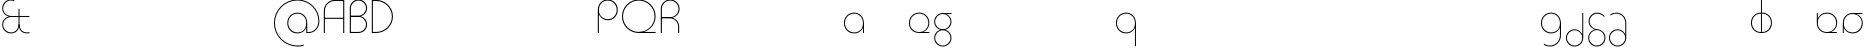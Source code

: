 SplineFontDB: 3.2
FontName: Quasar-Thin
FullName: Quasar Thin
FamilyName: Quasar
Weight: Thin
Copyright: Copyright (c) 2023, neilb
UComments: "2023-12-15: Created with FontForge (http://fontforge.org)"
Version: 000.001
ItalicAngle: 0
UnderlinePosition: -100
UnderlineWidth: 50
Ascent: 800
Descent: 200
InvalidEm: 0
LayerCount: 2
Layer: 0 0 "Back" 1
Layer: 1 0 "Fore" 0
XUID: [1021 441 2049316168 16478]
StyleMap: 0x0000
FSType: 0
OS2Version: 0
OS2_WeightWidthSlopeOnly: 0
OS2_UseTypoMetrics: 1
CreationTime: 1702635369
ModificationTime: 1728221773
PfmFamily: 17
TTFWeight: 100
TTFWidth: 5
LineGap: 0
VLineGap: 0
OS2TypoAscent: 917
OS2TypoAOffset: 0
OS2TypoDescent: -417
OS2TypoDOffset: 0
OS2TypoLinegap: 0
OS2WinAscent: 840
OS2WinAOffset: 0
OS2WinDescent: 338
OS2WinDOffset: 0
HheadAscent: 917
HheadAOffset: 0
HheadDescent: -417
HheadDOffset: 0
OS2CapHeight: 828
OS2XHeight: 500
OS2Vendor: 'PfEd'
MarkAttachClasses: 1
DEI: 91125
Encoding: UnicodeFull
Compacted: 1
UnicodeInterp: none
NameList: AGL For New Fonts
DisplaySize: -48
AntiAlias: 1
FitToEm: 1
WinInfo: 0 16 8
BeginPrivate: 0
EndPrivate
Grid
-1000 828 m 0
 2000 828 l 1024
-1000 500.25 m 0
 2000 500.25 l 1024
EndSplineSet
BeginChars: 1114117 56

StartChar: n
Encoding: 110 110 0
Width: 1000
Flags: HM
LayerCount: 2
Back
SplineSet
140 275 m 4
 140 405 245 510 375 510 c 4
 505 510 610 405 610 275 c 4
 610 145 505 40 375 40 c 4
 245 40 140 145 140 275 c 4
165 275 m 0
 165 391 259 485 375 485 c 0
 491 485 585 391 585 275 c 0
 585 159 491 65 375 65 c 0
 259 65 165 159 165 275 c 0
EndSplineSet
EndChar

StartChar: m
Encoding: 109 109 1
Width: 1000
Flags: HM
LayerCount: 2
Back
SplineSet
525 268 m 2
 525 415 636 510 760 510 c 0
 884 510 995 414 995 268 c 2
 995 0 l 9
 970 0 l 17
 970 267 l 2
 970 404 866 485 760 485 c 0
 654 485 550 404 550 267 c 2
 550 0 l 9
 525 0 l 17
 525 268 l 2
80 268 m 2
 80 415 191 510 315 510 c 0
 439 510 550 414 550 268 c 2
 550 0 l 9
 525 0 l 17
 525 267 l 2
 525 404 421 485 315 485 c 0
 209 485 105 404 105 267 c 2
 105 0 l 9
 80 0 l 17
 80 268 l 2
EndSplineSet
EndChar

StartChar: h
Encoding: 104 104 2
Width: 1000
Flags: HM
LayerCount: 2
Back
SplineSet
140 828 m 1
 165 828 l 1
 165 0 l 1
 140 0 l 1
 140 828 l 1
140 268 m 2
 140 415 251 510 375 510 c 0
 499 510 610 414 610 268 c 2
 610 0 l 9
 585 0 l 17
 585 267 l 2
 585 404 481 485 375 485 c 0
 269 485 165 404 165 267 c 2
 165 230 l 9
 140 230 l 17
 140 268 l 2
EndSplineSet
EndChar

StartChar: g
Encoding: 103 103 3
Width: 557
Flags: HMW
LayerCount: 2
Back
SplineSet
310 475 m 2
 203 475 119 389 119 284 c 3
 119 179 205 93 310 93 c 0
 415 93 501 179 501 284 c 0
 501 333 482 377 452 411 c 1
 485 411 l 1
 511 375 526 331 526 284 c 0
 526 165 429 68 310 68 c 0
 191 68 94 165 94 284 c 0
 94 403 191 500 310 500 c 2
 526 500 l 1
 526 475 l 1
 310 475 l 2
119 -122 m 4
 119 -227 205 -313 310 -313 c 4
 415 -313 501 -227 501 -122 c 4
 501 -17 415 69 310 69 c 4
 205 69 119 -17 119 -122 c 4
94 -122 m 4
 94 -3 191 94 310 94 c 4
 429 94 526 -3 526 -122 c 4
 526 -241 429 -338 310 -338 c 4
 191 -338 94 -241 94 -122 c 4
-1095 -135 m 0
 -1095 -243 -1008 -330 -900 -330 c 0
 -792 -330 -705 -243 -705 -135 c 0
 -705 -27 -792 60 -900 60 c 0
 -1008 60 -1095 -27 -1095 -135 c 0
-1120 -135 m 0
 -1120 -14 -1021 85 -900 85 c 0
 -779 85 -680 -14 -680 -135 c 0
 -680 -256 -779 -355 -900 -355 c 0
 -1021 -355 -1120 -256 -1120 -135 c 0
-709.671875 390 m 1
 -690.817382812 357.591796875 -680 319.998046875 -680 280 c 0
 -680 159 -779 60 -900 60 c 0
 -1021 60 -1120 159 -1120 280 c 0
 -1120 401 -1021 500 -900 500 c 2
 -680 500 l 1
 -680 475 l 1
 -900 475 l 2
 -1008 475 -1095 388 -1095 280 c 0
 -1095 172 -1008 85 -900 85 c 0
 -792 85 -705 172 -705 280 c 0
 -705 320.865234375 -717.456054688 358.723632812 -738.791992188 390 c 1
 -709.671875 390 l 1
696 -170 m 0
 696 -65 772 15 881 15 c 0
 990 15 1066 -65 1066 -170 c 0
 1066 -275 990 -355 881 -355 c 0
 772 -355 696 -275 696 -170 c 0
721 -170 m 0
 721 -259 787 -330 881 -330 c 0
 975 -330 1041 -259 1041 -170 c 0
 1041 -81 975 -10 881 -10 c 0
 787 -10 721 -81 721 -170 c 0
1091.984375 400 m 1
 1120.109375 357.786132812 1136 306.141601562 1136 250 c 0
 1136 105 1030 -10 881 -10 c 0
 732 -10 626 105 626 250 c 0
 626 395 732 500 881 500 c 2
 1136 500 l 1
 1136 475 l 1
 881 475 l 2
 747 475 651 379 651 250 c 0
 651 121 747 15 881 15 c 0
 1015 15 1111 121 1111 250 c 0
 1111 306.829101562 1092.36914062 359.194335938 1060.06640625 400 c 1
 1091.984375 400 l 1
-604 -245 m 0
 -604 -100 -498 15 -349 15 c 0
 -200 15 -94 -100 -94 -245 c 0
 -94 -390 -200 -505 -349 -505 c 0
 -498 -505 -604 -390 -604 -245 c 0
-579 -245 m 0
 -579 -374 -483 -480 -349 -480 c 0
 -215 -480 -119 -374 -119 -245 c 0
 -119 -116 -215 -10 -349 -10 c 0
 -483 -10 -579 -116 -579 -245 c 0
-579 250 m 0
 -579 121 -483 15 -349 15 c 0
 -215 15 -119 121 -119 250 c 0
 -119 379 -215 485 -349 485 c 0
 -483 485 -579 379 -579 250 c 0
-235.715820312 485 m 1
 -149.111328125 443.5078125 -94 354.552734375 -94 250 c 0
 -94 105 -200 -10 -349 -10 c 0
 -498 -10 -604 105 -604 250 c 0
 -604 395 -498 510 -349 510 c 2
 -94 510 l 1
 -94 485 l 1
 -235.715820312 485 l 1
EndSplineSet
Fore
SplineSet
80 -122 m 0
 80 -227 166 -313 271 -313 c 0
 376 -313 462 -227 462 -122 c 0
 462 -17 376 69 271 69 c 0
 166 69 80 -17 80 -122 c 0
55 -122 m 0
 55 -1 152 89 271 89 c 0
 390 89 487 -1 487 -122 c 0
 487 -241 390 -338 271 -338 c 0
 152 -338 55 -241 55 -122 c 0
271 475 m 2
 164 475 80 389 80 284 c 3
 80 179 166 93 271 93 c 0
 376 93 462 179 462 284 c 3
 462 389 376 475 271 475 c 1
 271 492 l 1
 390 492 487 399 487 280 c 3
 487 163 390 73 271 73 c 0
 152 73 55 163 55 284 c 0
 55 403 152 500 271 500 c 2
 487 500 l 1
 487 475 l 1
 271 475 l 2
EndSplineSet
EndChar

StartChar: a
Encoding: 97 97 4
Width: 619
Flags: HMWO
LayerCount: 2
Back
SplineSet
64 250 m 0
 64 121 160 15 294 15 c 0
 428 15 524 121 524 250 c 0
 524 379 428 485 294 485 c 0
 160 485 64 379 64 250 c 0
39 250 m 0
 39 395 145 510 294 510 c 0
 443 510 549 395 549 250 c 0
 549 105 443 -10 294 -10 c 0
 145 -10 39 105 39 250 c 0
EndSplineSet
Fore
SplineSet
304 485 m 0
 170 485 74 379 74 250 c 0
 74 121 170 15 304 15 c 3
 438.004237212 15 524 113 524 237 c 1
 541 237 l 1
 541 92 447 -10 298 -10 c 3
 154 -10 49 105 49 250 c 0
 49 395 155 510 304 510 c 0
 428 510 549 419 549 238 c 2
 549 0 l 1
 524 0 l 1
 524 237 l 1
 524 237 l 1
 524 404 413 485 304 485 c 0
EndSplineSet
EndChar

StartChar: r
Encoding: 114 114 5
Width: 1000
Flags: HM
LayerCount: 2
Back
SplineSet
155 250 m 0
 155 121 251 15 385 15 c 0
 519 15 615 121 615 250 c 0
 615 379 519 485 385 485 c 0
 251 485 155 379 155 250 c 0
130 250 m 0
 130 395 236 510 385 510 c 0
 534 510 640 395 640 250 c 0
 640 105 534 -10 385 -10 c 0
 236 -10 130 105 130 250 c 0
EndSplineSet
EndChar

StartChar: x
Encoding: 120 120 6
Width: 1000
Flags: HM
LayerCount: 2
Back
SplineSet
98 500 m 1
 217 500 320 431 340 313 c 1
 360 431 464 500 583 500 c 1
 583 475 l 1
 449 475 353 379 353 250 c 0
 353 121 449 25 583 25 c 1
 583 0 l 1
 464 0 360 69 340 187 c 1
 320 69 217 0 98 0 c 1
 98 25 l 1
 232 25 328 121 328 250 c 0
 328 379 232 475 98 475 c 1
 98 500 l 1
583 475 m 1
 449 475 353 379 353 250 c 0
 353 121 449 25 583 25 c 1
 583 0 l 1
 434 0 328 105 328 250 c 0
 328 395 434 500 583 500 c 1
 583 475 l 1
98 25 m 1
 232 25 328 121 328 250 c 0
 328 379 232 475 98 475 c 1
 98 500 l 1
 247 500 353 395 353 250 c 0
 353 105 247 0 98 0 c 1
 98 25 l 1
EndSplineSet
EndChar

StartChar: q
Encoding: 113 113 7
Width: 619
Flags: HMW
LayerCount: 2
Fore
SplineSet
304 485 m 0
 170 485 74 379 74 250 c 0
 74 121 170 15 304 15 c 3
 438.004237212 15 524 113 524 237 c 1
 541 237 l 1
 541 92 447 -10 298 -10 c 3
 154 -10 49 105 49 250 c 0
 49 395 155 510 304 510 c 0
 428 510 549 419 549 238 c 2
 549 -328 l 1
 524 -328 l 1
 524 237 l 2
 524 404 413 485 304 485 c 0
EndSplineSet
EndChar

StartChar: e
Encoding: 101 101 8
Width: 629
Flags: HMW
LayerCount: 2
Back
SplineSet
74 260 m 0
 74 131 170 25 304 25 c 0
 438 25 534 131 534 260 c 0
 534 389 438 495 304 495 c 0
 170 495 74 389 74 260 c 0
49 260 m 0
 49 405 155 520 304 520 c 0
 453 520 559 405 559 260 c 0
 559 115 453 0 304 0 c 0
 155 0 49 115 49 260 c 0
EndSplineSet
Fore
SplineSet
304 25 m 2
 559 25 l 1
 559 0 l 1
 304 0 l 2
 155 0 49 105 49 250 c 3
 49 395 155 510 304 510 c 3
 453 510 559 395 559 256 c 3
 559 111 453 8 304 8 c 1
 304 25 l 1
 438 25 534 126 534 250 c 3
 534 379 438 485 304 485 c 3
 170 485 74 379 74 250 c 3
 74 121 170 25 304 25 c 2
EndSplineSet
EndChar

StartChar: y
Encoding: 121 121 9
Width: 1000
Flags: HM
LayerCount: 2
Back
SplineSet
125 -78 m 0
 125 -207 221 -313 355 -313 c 0
 489 -313 585 -207 585 -78 c 0
 585 51 489 157 355 157 c 0
 221 157 125 51 125 -78 c 0
100 -78 m 0
 100 67 206 182 355 182 c 0
 504 182 610 67 610 -78 c 0
 610 -223 504 -338 355 -338 c 0
 206 -338 100 -223 100 -78 c 0
EndSplineSet
EndChar

StartChar: w
Encoding: 119 119 10
Width: 1000
Flags: HM
LayerCount: 2
Back
SplineSet
535 242 m 2
 535 95 439 0 315 0 c 2
 130 0 l 9
 130 500 l 9
 155 500 l 17
 155 25 l 17
 315 25 l 2
 421 25 515 106 515 243 c 2
 515 500 l 9
 535 500 l 17
 535 242 l 2
EndSplineSet
EndChar

StartChar: uni0261
Encoding: 609 609 11
Width: 619
Flags: HMW
LayerCount: 2
Back
SplineSet
18 -60 m 0
 18 80 131 193 271 193 c 0
 411 193 524 80 524 -60 c 0
 524 -200 411 -313 271 -313 c 0
 131 -313 18 -200 18 -60 c 0
EndSplineSet
Fore
SplineSet
524 -58 m 2
 524 237 l 2
 524 404 413 485 304 485 c 0
 170 485 74 379 74 250 c 0
 74 121 170 15 304 15 c 3
 438.004237212 15 524 113 524 237 c 1
 541 237 l 1
 541 92 447 -10 298 -10 c 3
 154 -10 49 105 49 250 c 0
 49 395 155 510 304 510 c 0
 428 510 549 419 549 238 c 2
 549 -58 l 2
 549 -213 429 -338 269 -338 c 3
 212 -338 163 -321 122 -296 c 1
 122 -264 l 1
 157 -291 211 -313 269 -313 c 3
 415 -313 524 -197 524 -58 c 2
EndSplineSet
EndChar

StartChar: j
Encoding: 106 106 12
Width: 1000
Flags: HM
LayerCount: 2
Back
SplineSet
339 669 m 4
 339 683 350 694 364 694 c 4
 378 694 389 683 389 669 c 4
 389 655 378 644 364 644 c 4
 350 644 339 655 339 669 c 4
352 -328 m 29
 352 500 l 5
 377 500 l 5
 377 -328 l 29
 352 -328 l 29
EndSplineSet
EndChar

StartChar: c
Encoding: 99 99 13
Width: 1000
Flags: HM
LayerCount: 2
Back
SplineSet
346 510 m 7
 362 510 387 508 407 503 c 5
 407 477 l 21
 379 484 360 485 346 485 c 7
 213 485 115 382 115 249 c 2
 115 0 l 9
 90 0 l 17
 90 250 l 2
 90 396 197 510 346 510 c 7
EndSplineSet
EndChar

StartChar: s
Encoding: 115 115 14
Width: 1000
Flags: HM
LayerCount: 2
Back
SplineSet
281 288 m 0
 281 397 369 485 478 485 c 0
 587 485 675 397 675 288 c 0
 675 179 587 91 478 91 c 0
 369 91 281 179 281 288 c 0
309 316 m 0
 309 409 385 485 478 485 c 0
 571 485 647 409 647 316 c 0
 647 223 571 147 478 147 c 0
 385 147 309 223 309 316 c 0
332 339 m 0
 332 420 397 485 478 485 c 0
 559 485 624 420 624 339 c 0
 624 258 559 193 478 193 c 0
 397 193 332 258 332 339 c 0
EndSplineSet
EndChar

StartChar: z
Encoding: 122 122 15
Width: 1000
Flags: HM
LayerCount: 2
Back
SplineSet
-12 -122 m 0
 -12 -227 74 -313 179 -313 c 0
 284 -313 370 -227 370 -122 c 0
 370 -17 284 69 179 69 c 0
 74 69 -12 -17 -12 -122 c 0
-37 -122 m 0
 -37 -1 60 89 179 89 c 0
 298 89 395 -1 395 -122 c 0
 395 -241 298 -338 179 -338 c 0
 60 -338 -37 -241 -37 -122 c 0
396 -78 m 17
 396 -223 290 -338 141 -338 c 3
 84 -338 40 -323 -1 -297 c 1
 -1 -265 l 1
 34 -293 83 -313 141 -313 c 3
 275 -313 371 -207 371 -78 c 1
 396 -78 l 17
EndSplineSet
EndChar

StartChar: .notdef
Encoding: 1114112 -1 16
Width: 1000
Flags: HM
LayerCount: 2
Back
SplineSet
575 802 m 5
 99 6 l 5
 79 26 l 5
 557 822 l 5
 575 802 l 5
79 802 m 5
 97 822 l 5
 575 26 l 5
 555 6 l 5
 79 802 l 5
95 803 m 1
 95 25 l 1
 557 25 l 1
 557 803 l 1
 95 803 l 1
70 828 m 1
 582 828 l 1
 582 0 l 1
 70 0 l 1
 70 828 l 1
EndSplineSet
EndChar

StartChar: comma
Encoding: 44 44 17
Width: 1000
Flags: HM
LayerCount: 2
Back
SplineSet
49 0 m 0
 49 28 71 50 99 50 c 0
 127 50 149 28 149 0 c 0
 149 -28 127 -50 99 -50 c 0
 71 -50 49 -28 49 0 c 0
59 5 m 0
 59 30 79 50 104 50 c 0
 129 50 149 30 149 5 c 0
 149 -20 129 -40 104 -40 c 0
 79 -40 59 -20 59 5 c 0
59 -10 m 0
 59 23 86 50 119 50 c 0
 152 50 179 23 179 -10 c 0
 179 -43 152 -70 119 -70 c 0
 86 -70 59 -43 59 -10 c 0
89 20 m 0
 89 37 102 50 119 50 c 0
 136 50 149 37 149 20 c 0
 149 3 136 -10 119 -10 c 0
 102 -10 89 3 89 20 c 0
EndSplineSet
EndChar

StartChar: question
Encoding: 63 63 18
Width: 1000
Flags: HM
LayerCount: 2
Back
SplineSet
161 20 m 4
 161 37 174 50 191 50 c 4
 208 50 221 37 221 20 c 4
 221 3 208 -10 191 -10 c 4
 174 -10 161 3 161 20 c 4
203 431 m 5
 203 205 l 5
 178 205 l 5
 178 431 l 5
 203 431 l 5
190 431 m 21
 295 431 381 517 381 622 c 4
 381 727 295 813 190 813 c 4
 145.573242188 813 104.548828125 797.604492188 72 771.887695312 c 5
 72 803.298828125 l 5
 105.953125 825.309570312 146.5078125 838 190 838 c 4
 309 838 406 743 406 622 c 4
 406 503 309 406 190 406 c 13
 190 431 l 21
-1 622 m 0
 -1 517 85 431 190 431 c 0
 295 431 381 517 381 622 c 0
 381 727 295 813 190 813 c 0
 85 813 -1 727 -1 622 c 0
-26 622 m 0
 -26 743 71 838 190 838 c 0
 309 838 406 743 406 622 c 0
 406 503 309 406 190 406 c 0
 71 406 -26 503 -26 622 c 0
EndSplineSet
EndChar

StartChar: eat
Encoding: 58993 58993 19
Width: 1000
Flags: HM
LayerCount: 2
Back
SplineSet
70 258 m 6
 70 405 181 500 305 500 c 6
 460 500 l 13
 460 0 l 13
 435 0 l 21
 435 475 l 21
 305 475 l 6
 199 475 95 394 95 257 c 6
 95 0 l 13
 70 0 l 21
 70 258 l 6
EndSplineSet
EndChar

StartChar: zhivago
Encoding: 58973 58973 20
Width: 551
Flags: HMW
LayerCount: 2
Fore
SplineSet
265 69 m 7
 159 69 74 -17 74 -122 c 0
 74 -227 160 -313 265 -313 c 0
 370 -313 456 -227 456 -122 c 2
 457 250 l 2
 457 379 361 485 227 485 c 3
 169 485 120 465 85 437 c 1
 85 469 l 1
 126 495 170 510 227 510 c 3
 376 510 482 395 482 250 c 2
 481 -122 l 2
 481 -241 384 -338 265 -338 c 0
 146 -338 49 -241 49 -122 c 0
 49 -3 145 94 261 94 c 7
 380 94 473 -3 473 -122 c 5
 456 -122 l 5
 456 -17 370 69 265 69 c 7
EndSplineSet
EndChar

StartChar: bob
Encoding: 58961 58961 21
Width: 551
Flags: HMW
LayerCount: 2
Fore
SplineSet
265 69 m 7
 160 69 74 -17 74 -122 c 0
 74 -227 160 -313 265 -313 c 0
 370 -313 456 -227 456 -122 c 2
 456 500 l 1
 481 500 l 1
 481 -122 l 2
 481 -241 384 -338 265 -338 c 0
 146 -338 49 -241 49 -122 c 0
 49 -3 147 94 261 94 c 7
 380 94 473 -3 473 -122 c 5
 456 -122 l 5
 456 -17 370 69 265 69 c 7
EndSplineSet
EndChar

StartChar: loch
Encoding: 58985 58985 22
Width: 634
Flags: HMW
LayerCount: 2
Back
SplineSet
539 255 m 2
 539 384 453 485 324 485 c 9
 324 510 l 17
 468 510 564 400 564 255 c 10
 564 0 l 25
 539 0 l 25
 539 255 l 2
299 828 m 1
 324 828 l 1
 324 0 l 1
 299 0 l 1
 299 828 l 1
299 485 m 17
 165 485 74 384 74 255 c 0
 74 126 165 25 299 25 c 9
 299 0 l 17
 150 0 49 110 49 255 c 0
 49 400 150 510 299 510 c 9
 299 485 l 17
-295 15 m 1
 -294 15 -295 15 -294 15 c 1
 -162 17 -67 117 -67 245 c 0
 -67 374 -163 475 -297 475 c 0
 -359 475 l 1
 -359 500 l 1
 -297 500 l 0
 -148 500 -42 390 -42 245 c 0
 -42 101 -147 -8 -294 -10 c 1
 -295 -10 -294 -10 -295 -10 c 1
 -295 15 l 1
-384 828 m 1
 -359 828 l 1
 -359 0 l 1
 -384 0 l 1
 -384 828 l 1
-446 25 m 0
 -384 25 l 9
 -384 0 l 1
 -446 0 l 3
 -595 0 -701 105 -701 250 c 0
 -701 395 -594 500 -445 500 c 0
 -384 500 l 1
 -384 475 l 17
 -445 475 l 3
 -579 475 -676 379 -676 250 c 0
 -676 121 -580 25 -446 25 c 0
EndSplineSet
Fore
SplineSet
324 25 m 1
 458 25 549 126 549 255 c 0
 549 384 458 485 324 485 c 1
 324 510 l 1
 473 510 574 400 574 255 c 0
 574 110 473 0 324 0 c 1
 324 25 l 1
299 485 m 1
 165 485 74 384 74 255 c 0
 74 126 165 25 299 25 c 1
 299 0 l 1
 150 0 49 110 49 255 c 0
 49 400 150 510 299 510 c 1
 299 485 l 1
299 828 m 1
 324 828 l 1
 324 0 l 1
 299 0 l 1
 299 828 l 1
EndSplineSet
EndChar

StartChar: inkling
Encoding: 58980 58980 23
Width: 1000
Flags: HM
LayerCount: 2
Back
SplineSet
70 215 m 22
 70 336 167 426 286 426 c 4
 405 426 502 336 502 215 c 14
 502 0 l 13
 477 0 l 21
 477 214 l 22
 477 319 391 406 286 406 c 4
 181 406 95 319 95 214 c 14
 95 0 l 13
 70 0 l 21
 70 215 l 22
477 622 m 4
 477 727 391 813 286 813 c 4
 181 813 95 727 95 622 c 4
 95 517 181 431 286 431 c 4
 391 431 477 517 477 622 c 4
502 622 m 4
 502 501 405 411 286 411 c 4
 167 411 70 501 70 622 c 4
 70 741 167 838 286 838 c 4
 405 838 502 741 502 622 c 4
607 83 m 18
 607 228 713 338 862 338 c 0
 1011 338 1117 228 1117 83 c 10
 1117 0 l 9
 1092 0 l 17
 1092 82 l 18
 1092 211 996 318 862 318 c 0
 728 318 632 211 632 82 c 10
 632 0 l 9
 607 0 l 17
 607 83 l 18
  Spiro
    1092 82 ]
    1062.21 200.414 o
    981.083 285.543 o
    862 318 o
    742.917 285.543 o
    661.794 200.414 o
    632 82 [
    632 0 v
    607 0 v
    607 83 ]
    639.936 213.442 o
    729.78 304.176 o
    862 338 o
    994.22 304.176 o
    1084.06 213.442 o
    1117 83 [
    1117 0 v
    1092 0 v
    0 0 z
  EndSpiro
1092 578 m 0
 1092 707 996 813 862 813 c 0
 728 813 632 707 632 578 c 0
 632 449 728 343 862 343 c 0
 996 343 1092 449 1092 578 c 0
  Spiro
    632 578 o
    661.794 459.845 o
    742.917 375.198 o
    862 343 o
    981.083 375.198 o
    1062.21 459.845 o
    1092 578 o
    1062.21 696.155 o
    981.083 780.802 o
    862 813 o
    742.917 780.802 o
    661.794 696.155 o
    0 0 z
  EndSpiro
1117 578 m 0
 1117 433 1011 323 862 323 c 0
 713 323 607 433 607 578 c 0
 607 723 713 838 862 838 c 0
 1011 838 1117 723 1117 578 c 0
  Spiro
    607 578 o
    639.936 709.736 o
    729.78 802.882 o
    862 838 o
    994.22 802.882 o
    1084.06 709.736 o
    1117 578 o
    1084.06 447.558 o
    994.22 356.824 o
    862 323 o
    729.78 356.824 o
    639.936 447.558 o
    0 0 z
  EndSpiro
EndSplineSet
EndChar

StartChar: nun
Encoding: 58982 58982 24
Width: 1000
Flags: HM
LayerCount: 2
Back
SplineSet
70 170 m 4
 70 269 151 350 250 350 c 4
 349 350 430 269 430 170 c 4
 430 71 349 -10 250 -10 c 4
 151 -10 70 71 70 170 c 4
95 170 m 0
 95 256 164 325 250 325 c 0
 336 325 405 256 405 170 c 0
 405 84 336 15 250 15 c 0
 164 15 95 84 95 170 c 0
EndSplineSet
EndChar

StartChar: gig
Encoding: 58965 58965 25
Width: 536
Flags: HMW
LayerCount: 2
Back
SplineSet
464 294 m 17
 464 399 376 485 271 485 c 9
 271 510 l 17
 392 510 489 413 489 294 c 9
 464 294 l 17
80 -122 m 4
 80 -227 166 -313 271 -313 c 4
 376 -313 462 -227 462 -122 c 4
 462 -17 376 69 271 69 c 4
 166 69 80 -17 80 -122 c 4
55 -122 m 4
 55 -1 152 89 271 89 c 4
 390 89 487 -1 487 -122 c 4
 487 -241 390 -338 271 -338 c 4
 152 -338 55 -241 55 -122 c 4
EndSplineSet
Fore
SplineSet
271 73 m 0
 166 73 80 -15 80 -120 c 0
 80 -225 166 -313 271 -313 c 0
 376 -313 462 -225 462 -120 c 0
 462 -14.9793985188 376 73 271 73 c 0
271 93 m 1
 271 78 l 0
 157 90 65 170 65 292 c 0
 65 413 161 510 280 510 c 0
 371 510 438 456 458 427 c 1
 458 390 l 1
 435 428 369 485 280 485 c 0
 175 485 90 397 90 292 c 0
 90 187 174.216417299 105.740262452 271 98 c 0
 393.935874372 88.1682092578 487 1 487 -120 c 0
 487 -241 390 -338 271 -338 c 0
 152 -338 55 -241 55 -120 c 0
 55 1 162 93 271 93 c 1
EndSplineSet
EndChar

StartChar: loll
Encoding: 58983 58983 26
Width: 1000
Flags: HM
LayerCount: 2
Back
SplineSet
524 500 m 3
 524 354 477 241 338 241 c 3
 322 241 297 243 277 248 c 1
 277 274 l 17
 305 267 324 266 338 266 c 3
 461 266 499 371 499 500 c 16
 524 500 l 3
302 248 m 3
 302 102 255 -11 116 -11 c 3
 100 -11 75 -9 55 -4 c 1
 55 22 l 17
 83 15 102 14 116 14 c 3
 239 14 277 119 277 248 c 16
 302 248 l 3
EndSplineSet
EndChar

StartChar: age
Encoding: 58995 58995 27
Width: 650
Flags: HMW
LayerCount: 2
Fore
SplineSet
555 250 m 3
 555 379 459 485 325 485 c 3
 190.99609375 485 95 387 95 263 c 1
 78 263 l 1
 78 408 182 510 331 510 c 3
 475 510 580 395 580 256 c 3
 580 111 474 8 325 8 c 1
 325 25 l 1
 459 25 555 126 555 250 c 3
325 25 m 2
 570 25 l 1
 570 0 l 1
 325 0 l 2
 176 0 70 105 70 250 c 2
 70 500 l 1
 95 500 l 1
 95 250 l 2
 95 121 191 25 325 25 c 2
EndSplineSet
EndChar

StartChar: out
Encoding: 59003 59003 28
Width: 640
Flags: HMW
LayerCount: 2
Fore
SplineSet
315 15 m 3
 449 15 545 121 545 250 c 3
 545 374 449 475 315 475 c 1
 315 492 l 1
 464 492 570 389 570 244 c 3
 570 105 465 -10 321 -10 c 3
 172 -10 78 92 78 237 c 1
 95 237 l 1
 95 113 180.99609375 15 315 15 c 3
560 475 m 1
 315 475 l 2
 206 475 95 404 95 237 c 2
 95 0 l 1
 70 0 l 1
 70 238 l 2
 70 419 191 500 315 500 c 2
 560 500 l 1
 560 475 l 1
EndSplineSet
EndChar

StartChar: age.alt
Encoding: 1114113 -1 29
Width: 442
Flags: HMW
LayerCount: 2
Fore
SplineSet
326 -10 m 0
 177 -10 70 104 70 250 c 2
 70 373 l 2
 70 449 131 510 207 510 c 0
 283 510 344 449 344 373 c 0
 344 297 283 236 210 236 c 0
 134 236 78 297 78 373 c 1
 95 373 l 1
 95 312 146 261 207 261 c 0
 268 261 318 313 318 374 c 0
 318 435 268 485 207 485 c 0
 146 485 95 434 95 373 c 2
 95 251 l 2
 95 118 193 15 326 15 c 0
 340 15 359 16 387 23 c 1
 387 -3 l 1
 367 -8 342 -10 326 -10 c 0
EndSplineSet
EndChar

StartChar: oil.alt
Encoding: 1114115 -1 30
Width: 393
Flags: HMW
LayerCount: 2
Back
SplineSet
118 485 m 4
 57 485 7 435 7 374 c 4
 7 313 57 263 118 263 c 7
 165 263 218 294 230 364 c 5
 230 296 l 5
 211 262 166 236 118 236 c 7
 42 236 -19 297 -19 373 c 4
 -19 449 42 510 118 510 c 4
 218 510 308 430 308 320 c 6
 308 0 l 13
 283 0 l 21
 283 319 l 6
 283 417 206 485 118 485 c 4
-19 373 m 0
 -19 449 42 510 118 510 c 0
 194 510 255 449 255 373 c 0
 255 297 194 236 118 236 c 0
 42 236 -19 297 -19 373 c 0
7 374 m 0
 7 435 57 485 118 485 c 0
 179 485 229 435 229 374 c 0
 229 313 179 263 118 263 c 0
 57 263 7 313 7 374 c 0
-72 320 m 0
 -72 425 13 510 118 510 c 0
 223 510 308 425 308 320 c 0
 308 215 223 130 118 130 c 0
 13 130 -72 215 -72 320 c 0
-48 319 m 0
 -48 411 26 485 118 485 c 0
 210 485 284 411 284 319 c 0
 284 227 210 153 118 153 c 0
 26 153 -48 227 -48 319 c 0
52 510 m 3
 36 510 11 508 -9 503 c 1
 -9 477 l 17
 19 484 38 485 52 485 c 3
 185 485 283 382 283 249 c 2
 283 0 l 9
 308 0 l 17
 308 250 l 2
 308 396 201 510 52 510 c 3
EndSplineSet
Fore
SplineSet
186 261 m 0
 247 261 298 312 298 373 c 1
 315 373 l 1
 315 297 259 236 183 236 c 0
 110 236 49 297 49 373 c 0
 49 449 110 510 186 510 c 0
 262 510 323 449 323 373 c 2
 323 0 l 25
 298 0 l 25
 298 373 l 2
 298 434 247 485 186 485 c 0
 125 485 75 435 75 374 c 0
 75 313 125 261 186 261 c 0
EndSplineSet
EndChar

StartChar: periodcentered
Encoding: 183 183 31
Width: 1000
Flags: HM
LayerCount: 2
Back
SplineSet
70 268 m 5
 395 268 l 5
 395 243 l 5
 70 243 l 5
 70 268 l 5
EndSplineSet
EndChar

StartChar: four
Encoding: 52 52 32
Width: 1000
Flags: HM
LayerCount: 2
Back
SplineSet
458 0 m 1
 433 0 l 1
 433 402 l 1
 103 402 l 1
 103 828 l 1
 128 828 l 1
 128 427 l 1
 433 427 l 1
 433 828 l 1
 458 828 l 1
 458 0 l 1
EndSplineSet
EndChar

StartChar: seven
Encoding: 55 55 33
Width: 1000
Flags: HM
LayerCount: 2
Back
SplineSet
244 568 m 22
 244 714 301 823 430 823 c 13
 430 803 l 21
 317 803 269 700 269 567 c 6
 269 0 l 29
 244 0 l 29
 244 568 l 22
55 828 m 1
 430 828 l 1
 430 0 l 1
 405 0 l 1
 405 803 l 1
 55 803 l 1
 55 828 l 1
EndSplineSet
EndChar

StartChar: Q
Encoding: 81 81 34
Width: 961
Flags: HMW
LayerCount: 2
Fore
SplineSet
470 0 m 2
 236 0 49 185 49 414 c 0
 49 648 236 838 470 838 c 0
 704 838 891 648 891 417 c 3
 891 188 704 8 470 8 c 1
 470 27 l 1
 687 27 864 200 864 414 c 3
 864 633 687 811 470 811 c 0
 253 811 76 633 76 414 c 0
 76 200 253 27 470 27 c 2
 891 27 l 1
 891 0 l 1
 470 0 l 2
EndSplineSet
EndChar

StartChar: G
Encoding: 71 71 35
Width: 1000
Flags: HM
LayerCount: 2
Back
SplineSet
543 359 m 1
 570 359 l 1
 570 12 l 1
 543 12 l 1
 543 359 l 1
49 414 m 0
 49 648 236 838 470 838 c 0
 505 838 538 834 570 826 c 1
 570 798 l 1
 538 806 505 811 470 811 c 0
 253 811 76 633 76 414 c 0
 76 195 253 17 470 17 c 0
 505 17 538 22 570 30 c 1
 570 2 l 1
 538 -6 505 -10 470 -10 c 0
 236 -10 49 180 49 414 c 0
EndSplineSet
EndChar

StartChar: D
Encoding: 68 68 36
Width: 648
Flags: HMW
LayerCount: 2
Fore
SplineSet
176 27 m 2
 393 27 572 200 572 414 c 0
 572 628 393 801 176 801 c 2
 97 800.173076923 l 1
 97 27 l 1
 176 27 l 2
70 -1 m 1
 70 828 l 1
 176 828 l 2
 410 828 599 643 599 414 c 0
 599 185 410 2 176 0 c 2
 70 -1 l 1
EndSplineSet
EndChar

StartChar: X
Encoding: 88 88 37
Width: 1000
Flags: HM
LayerCount: 2
Back
SplineSet
449 414 m 0
 449 648 631 838 865 838 c 0
 900 838 933 834 965 826 c 1
 965 798 l 1
 933 806 900 811 865 811 c 0
 648 811 471 633 471 414 c 0
 471 195 648 17 865 17 c 0
 900 17 933 22 965 30 c 1
 965 2 l 1
 933 -6 900 -10 865 -10 c 0
 631 -10 449 180 449 414 c 0
EndSplineSet
EndChar

StartChar: M
Encoding: 77 77 38
Width: 1000
Flags: HM
LayerCount: 2
Back
SplineSet
455 581 m 6
 455 750 554 838 688 838 c 4
 796 838 915 746 915 587 c 6
 915 0 l 13
 734 0 l 21
 734 581 l 6
 734 634 692 657 658 657 c 7
 623 657 583 634 583 581 c 6
 583 0 l 13
 455 0 l 21
 455 581 l 6
70 587 m 6
 70 746 188 838 297 838 c 4
 435 838 530 750 530 581 c 6
 530 0 l 13
 402 0 l 21
 402 581 l 6
 402 634 361 657 327 657 c 7
 292 657 251 634 251 581 c 6
 251 0 l 13
 70 0 l 21
 70 587 l 6
EndSplineSet
EndChar

StartChar: A
Encoding: 65 65 39
Width: 652
Flags: HMW
LayerCount: 2
Fore
SplineSet
91 381 m 1
 562 381 l 1
 562 354 l 1
 91 354 l 1
 91 381 l 1
582 0 m 1
 555 0 l 1
 555 801 l 25
 346 801 l 2
 209 801 97 689 97 552 c 2
 97 0 l 1
 70 0 l 1
 70 552 l 2
 70 704 194 828 346 828 c 2
 582 828 l 25
 582 0 l 1
EndSplineSet
EndChar

StartChar: P
Encoding: 80 80 40
Width: 619
Flags: HMW
LayerCount: 2
Fore
SplineSet
315 811 m 0
 207 811 97 731 97 565 c 2
 97 0 l 1
 70 0 l 1
 70 566 l 2
 70 747 191 838 315 838 c 0
 464 838 570 723 570 578 c 0
 570 433 464 318 321 318 c 3
 197 318 78 420 78 565 c 1
 97 565 l 1
 97 437 207 345 315 345 c 3
 448 345 543 450 543 578 c 0
 543 706 448 811 315 811 c 0
EndSplineSet
EndChar

StartChar: R
Encoding: 82 82 41
Width: 600
Flags: HMW
LayerCount: 2
Back
SplineSet
97 603 m 0
 97 718 190 811 305 811 c 0
 420 811 513 718 513 603 c 0
 513 488 420 395 305 395 c 0
 190 395 97 488 97 603 c 0
70 603 m 0
 70 733 175 838 305 838 c 0
 435 838 540 733 540 603 c 0
 540 473 435 368 305 368 c 0
 175 368 70 473 70 603 c 0
EndSplineSet
Fore
SplineSet
89 390 m 1
 295 390 l 2
 425 390 530 290 530 160 c 2
 530 0 l 25
 503 0 l 25
 503 160 l 2
 503 275 410 368 295 368 c 2
 89 368 l 1
 89 390 l 1
89 374 m 1
 89 395 l 1
 305 395 l 2
 420 395 513 487.982421875 513 603 c 3
 513 718.040039062 420.004882812 811 305 811 c 3
 189.995117188 811 97 718 97 603 c 2
 97 0 l 1
 70 0 l 1
 70 604 l 2
 70 734 175 838 305 838 c 3
 435.00390625 838 540 733 540 603 c 3
 540 473 435 374 305 374 c 2
 89 374 l 1
EndSplineSet
EndChar

StartChar: S
Encoding: 83 83 42
Width: 1000
Flags: HM
LayerCount: 2
Back
SplineSet
359 414 m 0
 359 648 456 838 660 838 c 0
 695 838 728 834 760 826 c 1
 760 798 l 1
 728 806 695 811 660 811 c 0
 473 811 386 633 386 414 c 0
 386 180 289 -10 85 -10 c 0
 50 -10 17 -6 -15 2 c 1
 -15 30 l 1
 17 22 50 17 85 17 c 0
 272 17 359 195 359 414 c 0
EndSplineSet
EndChar

StartChar: B
Encoding: 66 66 43
Width: 551
Flags: HMW
LayerCount: 2
Fore
SplineSet
286 427 m 2
 405 427 502 333 502 212 c 0
 502 93 405 0 286 0 c 0
 81 0 l 1
 81 27.1171875 l 1
 286 27 l 0
 391 27 475 107 475 212 c 0
 475 317 391 406 286 406 c 2
 91 406 l 1
 91 427 l 1
 286 427 l 2
91 433 m 1
 286 433 l 2
 391 433 475 518 475 623 c 0
 475 728 391 811 286 811 c 0
 181 811 97 725 97 620 c 2
 97 0 l 1
 70 0 l 1
 70 620 l 2
 70 739 167 838 286 838 c 0
 405 838 502 742 502 623 c 0
 502 502 405 412 286 412 c 2
 91 412 l 1
 91 433 l 1
EndSplineSet
EndChar

StartChar: E
Encoding: 69 69 44
Width: 1000
Flags: HM
LayerCount: 2
Back
SplineSet
70 828 m 1
 473 828 l 25
 473 801 l 25
 97 801 l 25
 97 454 l 25
 468 454 l 25
 468 427 l 25
 97 427 l 25
 97 27 l 25
 474 27 l 25
 474 0 l 25
 70 0 l 1
 70 828 l 1
EndSplineSet
EndChar

StartChar: F
Encoding: 70 70 45
Width: 1000
Flags: HM
LayerCount: 2
Back
SplineSet
70 0 m 1
 70 828 l 1
 473 828 l 25
 473 801 l 25
 97 801 l 25
 97 454 l 25
 468 454 l 25
 468 427 l 25
 97 427 l 25
 97 0 l 25
 70 0 l 1
EndSplineSet
EndChar

StartChar: L
Encoding: 76 76 46
Width: 1000
Flags: HM
LayerCount: 2
Back
SplineSet
97 828 m 25
 97 27 l 1
 474 27 l 25
 474 0 l 25
 70 0 l 1
 70 828 l 1
 97 828 l 25
EndSplineSet
EndChar

StartChar: Z
Encoding: 90 90 47
Width: 1000
Flags: HM
LayerCount: 2
Back
SplineSet
-22 5 m 4
 -49 5 l 4
 -49 239 138 429 372 429 c 4
 589 429 766 607 766 826 c 4
 793 826 l 4
 793 592 606 402 372 402 c 4
 155 402 -22 224 -22 5 c 4
EndSplineSet
EndChar

StartChar: ampersand
Encoding: 38 38 48
Width: 809
Flags: HMW
LayerCount: 2
Fore
SplineSet
268 -10 m 3
 153 -10 55 89 55 208 c 0
 55 329 152 419 271 419 c 2
 472 419 l 1
 472 401 l 1
 301 401 l 2
 156 401 80 313 80 208 c 0
 80 103 167 15 272 15 c 3
 387 15 463 91 463 216 c 1
 483 216 l 1
 483 79 407 -10 268 -10 c 3
678 -10 m 0
 538.798828125 -10 468 80 468 216 c 1
 463 216 l 1
 463 605 l 1
 488 605 l 1
 488 426 l 1
 734 426 l 1
 734 401 l 1
 488 401 l 1
 488 216 l 2
 488 91 555 15 678 15 c 0
 692 15 711 16 739 23 c 1
 739 -3 l 1
 719 -8 694 -10 678 -10 c 0
358 818 m 1
 358 792 l 1
 334 804 312 813 270 813 c 0
 165 813 80 724 80 619 c 0
 80 514 156 426 301 426 c 2
 472 426 l 1
 472 408 l 1
 271 408 l 2
 152 408 55 498 55 619 c 0
 55 738 151 838 270 838 c 0
 307 838 337 829 358 818 c 1
EndSplineSet
EndChar

StartChar: at
Encoding: 64 64 49
Width: 1234
Flags: HMW
LayerCount: 2
Back
SplineSet
751 250 m 0
 751 374 852 475 976 475 c 0
 1100 475 1201 374 1201 250 c 0
 1201 126 1100 25 976 25 c 4
 852 25 751 126 751 250 c 0
74 250 m 0
 74 -61 326 -313 637 -313 c 0
 948 -313 1200 -61 1200 250 c 0
 1200 561 948 813 637 813 c 0
 326 813 74 561 74 250 c 0
49 250 m 0
 49 575 312 838 637 838 c 0
 962 838 1225 575 1225 250 c 0
 1225 -75 962 -338 637 -338 c 0
 312 -338 49 -75 49 250 c 0
EndSplineSet
Fore
SplineSet
631 -10 m 3
 482 -10 382 105 382 250 c 0
 382 395 488 510 637 510 c 0
 761 510 882 419 882 238 c 2
 882 25 l 17
 915 25 l 2
 1059 25 1160 146 1160 300 c 3
 1160 571 940 813 637 813 c 0
 326 813 74 561 74 250 c 0
 74 -61 326 -313 637 -313 c 3
 712 -313 750 -302 794 -290 c 1
 794 -317 l 1
 734 -331 704 -338 637 -338 c 3
 312 -338 49 -75 49 250 c 0
 49 575 312 838 637 838 c 0
 954 838 1185 585 1185 300 c 3
 1185 133 1077 -1.98386229319e-14 915 0 c 2
 857 0 l 9
 857 237 l 2
 857 404 746 485 637 485 c 0
 503 485 407 379 407 250 c 0
 407 121 503 15 637 15 c 3
 771.00390625 15 857 113 857 237 c 1
 874 237 l 1
 874 92 780 -10 631 -10 c 3
EndSplineSet
EndChar

StartChar: equal
Encoding: 61 61 50
Width: 1000
Flags: HM
LayerCount: 2
Back
SplineSet
280 639 m 1
 305 639 l 1
 305 399 l 1
 530 399 l 1
 530 374 l 1
 305 374 l 1
 305 121 l 1
 280 121 l 1
 280 374 l 1
 55 374 l 1
 55 399 l 1
 280 399 l 1
 280 639 l 1
EndSplineSet
EndChar

StartChar: divide
Encoding: 247 247 51
Width: 1000
Flags: HM
LayerCount: 2
Back
SplineSet
280 639 m 1
 305 639 l 1
 305 399 l 1
 530 399 l 1
 530 374 l 1
 305 374 l 1
 305 121 l 1
 280 121 l 1
 280 374 l 1
 55 374 l 1
 55 399 l 1
 280 399 l 1
 280 639 l 1
EndSplineSet
EndChar

StartChar: asciitilde
Encoding: 126 126 52
Width: 1000
Flags: HM
LayerCount: 2
Back
SplineSet
-17 176 m 25
 -17 386 l 18
 -17 505 78.99609375 601 198 601 c 3
 317.00390625 601 400.094726562 501.107421875 413 386 c 0
 415.864257812 360.450195312 430.954101562 346 453 346 c 3
 475.283203125 346 493 364 493 386 c 10
 493 596 l 25
 668 596 l 25
 668 386 l 18
 668 267 572.014648438 171 453 171 c 3
 333.943359375 171 245.608398438 269.729492188 238 386 c 0
 236.333007812 411.48046875 221.440429688 426 198 426 c 3
 176 426 158 408 158 386 c 10
 158 176 l 25
 -17 176 l 25
233 329 m 0
 233 384 278 429 333 429 c 0
 388 429 433 384 433 329 c 0
 433 274 388 229 333 229 c 0
 278 229 233 274 233 329 c 0
208 329 m 0
 208 398 264 454 333 454 c 0
 402 454 458 398 458 329 c 0
 458 260 402 204 333 204 c 0
 264 204 208 260 208 329 c 0
208 399 m 1
 683 399 l 1
 683 374 l 1
 208 374 l 1
 208 399 l 1
EndSplineSet
EndChar

StartChar: multiply
Encoding: 215 215 53
Width: 1000
Flags: HM
LayerCount: 2
Back
SplineSet
304 639 m 1
 329 639 l 1
 329 399 l 1
 554 399 l 1
 554 374 l 1
 329 374 l 1
 329 121 l 1
 304 121 l 1
 304 374 l 1
 79 374 l 1
 79 399 l 1
 304 399 l 1
 304 639 l 1
EndSplineSet
EndChar

StartChar: asterisk
Encoding: 42 42 54
Width: 1000
Flags: HM
LayerCount: 2
Back
SplineSet
-85 523 m 0
 -85 599 -20 660 60 660 c 0
 140 660 205 599 205 523 c 0
 205 447 140 386 60 386 c 0
 -20 386 -85 447 -85 523 c 0
-35 522 m 0
 -35 587 19 640 85 640 c 0
 151 640 205 587 205 522 c 0
 205 457 151 404 85 404 c 0
 19 404 -35 457 -35 522 c 0
EndSplineSet
EndChar

StartChar: grave
Encoding: 96 96 55
Width: 1000
Flags: HM
LayerCount: 2
Back
SplineSet
196 25 m 6
 451 25 l 5
 451 0 l 5
 196 0 l 6
 47 0 -59 105 -59 250 c 7
 -59 395 47 510 196 510 c 7
 345 510 451 395 451 250 c 7
 451 188.881835938 432.166992188 133.092773438 399.219726562 89 c 5
 365.774414062 89 l 5
 403.770507812 131.174804688 426 187.924804688 426 250 c 7
 426 379 330 485 196 485 c 7
 62 485 -34 379 -34 250 c 7
 -34 121 62 25 196 25 c 6
  Spiro
    196 25 [
    451 25 v
    451 0 v
    196 0 ]
    63.78 32.5298 o
    -26.0636 120.852 o
    -59 250 o
    -26.0636 381.736 o
    63.78 474.882 o
    196 510 o
    328.22 474.882 o
    418.064 381.736 o
    451 250 o
    444.909 190.951 o
    427.264 136.705 o
    399.22 89 v
    365.774 89 v
    398.249 135.64 o
    418.844 190.1 o
    426 250 o
    396.206 368.155 o
    315.083 452.802 o
    196 485 o
    76.917 452.802 o
    -4.206 368.155 o
    -34 250 o
    -4.206 134.433 o
    76.917 54.6097 o
    0 0 z
  EndSpiro
49 823 m 0
 49 945 148 1044 270 1044 c 0
 392 1044 491 945 491 823 c 0
 491 701 392 602 270 602 c 0
 148 602 49 701 49 823 c 0
74 823 m 0
 74 931 162 1019 270 1019 c 0
 378 1019 466 931 466 823 c 0
 466 715 378 627 270 627 c 0
 162 627 74 715 74 823 c 0
EndSplineSet
EndChar
EndChars
EndSplineFont
